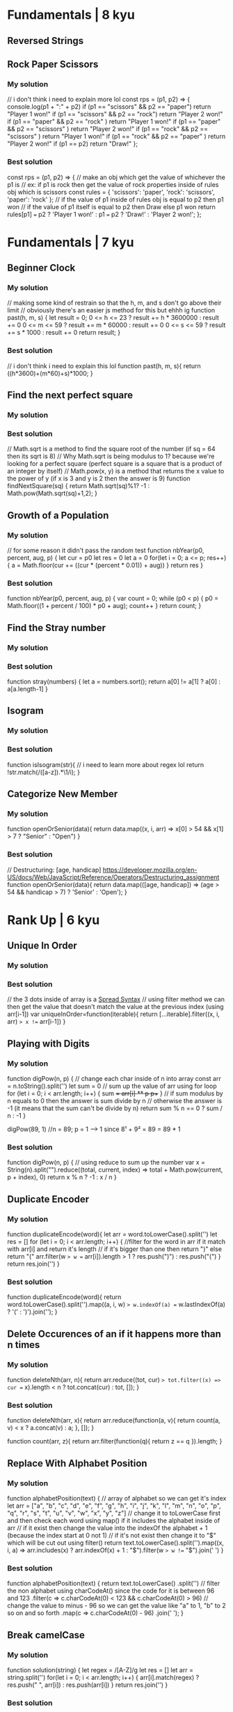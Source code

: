* Fundamentals | 8 kyu

** Reversed Strings
** Rock Paper Scissors

*** My solution
    // i don't think i need to explain more lol
const rps = (p1, p2) => {
  console.log(p1 + ":" + p2)
  if (p1 == "scissors" && p2 == "paper") return "Player 1 won!"
  if (p1 == "scissors" && p2 == "rock") return "Player 2 won!"
  if (p1 == "paper" && p2 == "rock" ) return  "Player 1 won!" 
  if (p1 == "paper" && p2 == "scissors" ) return  "Player 2 won!" 
  if (p1 == "rock" && p2 == "scissors" ) return  "Player 1 won!"
  if (p1 == "rock" && p2 == "paper" ) return  "Player 2 won!"
  if (p1 == p2) return "Draw!"
};

*** Best solution
const rps = (p1, p2) => {
    // make an obj which get the value of whichever the p1 is
    // ex: if p1 is rock then get the value of rock properties inside of rules obj which is scissors
  const rules = {
    'scissors': 'paper',
    'rock': 'scissors',
    'paper': 'rock'
  };
    // if the value of p1 inside of rules obj is equal to p2 then p1 won
    // if the value of p1 itself is equal to p2 then Draw else p1 won
  return rules[p1] === p2 ? 'Player 1 won!' : p1 === p2 ? 'Draw!' : 'Player 2 won!';
};


* Fundamentals | 7 kyu

** Beginner Clock

*** My solution
    // making some kind of restrain so that the h, m, and s don't go above their limit
    // obviously there's an easier js method for this but ehhh ig
    function past(h, m, s) {
      let result = 0;
      0 <= h <= 23 ? result += h * 3600000 : result += 0
      0 <= m <= 59 ? result += m * 60000 : result += 0
      0 <= s <= 59 ? result += s * 1000 : result += 0
      return result;
    }

*** Best solution
    // i don't think i need to explain this lol
    function past(h, m, s){
      return ((h*3600)+(m*60)+s)*1000;
    }

** Find the next perfect square

*** My solution

*** Best solution
    // Math.sqrt is a method to find the square root of the number (if sq = 64 then its sqrt is 8)
    // Why Math.sqrt is being modulus to 1? because we're looking for a perfect square (perfect square is a square that is a product of an integer by itself)
    // Math.pow(x, y) is a method that returns the x value to the power of y (if x is 3 and y is 2 then the answer is 9)
    function findNextSquare(sq) {
      return Math.sqrt(sq)%1? -1 : Math.pow(Math.sqrt(sq)+1,2);
    }

** Growth of a Population

*** My solution
// for some reason it didn't pass the random test
function nbYear(p0, percent, aug, p) {
  let cur = p0
  let res = 0
  let a = 0
  for(let i = 0; a <= p; res++) {
    a = Math.floor(cur += ((cur * (percent * 0.01)) + aug))
  }
  return res
}

*** Best solution
function nbYear(p0, percent, aug, p) {
  var count = 0;
  while (p0 < p) {
    p0 = Math.floor((1 + percent / 100) * p0 + aug);
    count++
  } 
  return count;
}

** Find the Stray number

*** My solution
*** Best solution
function stray(numbers) {
  let a = numbers.sort();
  return a[0] != a[1] ? a[0] : a[a.length-1]
}

** Isogram

*** My solution
*** Best solution
function isIsogram(str){
  // i need to learn more about regex lol
  return !str.match(/([a-z]).*\1/i);
}

** Categorize New Member

*** My solution
function openOrSenior(data){
  return data.map((x, i, arr) => x[0] > 54 && x[1] > 7 ? "Senior" : "Open")
}
*** Best solution
// Destructuring: [age, handicap] https://developer.mozilla.org/en-US/docs/Web/JavaScript/Reference/Operators/Destructuring_assignment
function openOrSenior(data){
  return data.map(([age, handicap]) => (age > 54 && handicap > 7) ? 'Senior' : 'Open');
}

* Rank Up | 6 kyu
** Unique In Order

*** My solution
*** Best solution
    // the 3 dots inside of array is a [[https://developer.mozilla.org/en-US/docs/Web/JavaScript/Reference/Operators/Spread_syntax][Spread Syntax]]
    // using filter method we can then get the value that doesn't match the value at the previous index (using arr[i-1])
    var uniqueInOrder=function(iterable){
      return [...iterable].filter((x, i, arr) => x !== arr[i-1])
    }

** Playing with Digits

*** My solution
function digPow(n, p) {
  // change each char inside of n into array
  const arr = n.toString().split('')
  let sum = 0
  // sum up the value of arr using for loop
  for (let i = 0; i < arr.length; i++) {
    sum += arr[i] ** p
    p++
  }
  // if sum modulus by n equals to 0 then the answer is sum divide by n 
  // otherwise the answer is -1 (it means that the sum can't be divide by n)
  return sum % n == 0 ? sum / n : -1
}

digPow(89, 1) //n = 89; p = 1 ---> 1 since 8¹ + 9² = 89 = 89 * 1

*** Best solution
function digPow(n, p) {
  // using reduce to sum up the number 
  var x = String(n).split("").reduce((total, current, index) => total + Math.pow(current, p + index), 0)
  return x % n ? -1 : x / n
}

** Duplicate Encoder

*** My solution
function duplicateEncode(word){
  let arr = word.toLowerCase().split('')
  let res = []
  for (let i = 0; i < arr.length; i++) {
    //filter for the word in arr if it match with arr[i] and return it's length
    // if it's bigger than one then return ")" else return "("
    arr.filter(w => w == arr[i]).length > 1 ? res.push(")") : res.push("(")
  }
  return res.join('')
}

*** Best solution
function duplicateEncode(word){
  return word.toLowerCase().split('').map((a, i, w) => w.indexOf(a) == w.lastIndexOf(a) ? '(' : ')').join('');
}

** Delete Occurences of an if it happens more than n times

*** My solution
function deleteNth(arr, n){
  return arr.reduce((tot, cur) => tot.filter((x) => cur == x).length < n ? tot.concat(cur) : tot, []);
}

*** Best solution
function deleteNth(arr, x){
  return arr.reduce(function(a, v){
    return count(a, v) < x ? a.concat(v) : a;
  }, []);
}

function count(arr, z){
  return arr.filter(function(q){ return z == q }).length;
}

** Replace With Alphabet Position

*** My solution
function alphabetPosition(text) {
  // array of alphabet so we can get it's index
  let arr = ["a", "b", "c", "d", "e", "f", "g", "h", "i", "j", "k", "l", "m", "n", "o", "p", "q", "r", "s", "t", "u", "v", "w", "x", "y", "z"]
  // change it to toLowerCase first and then check each word using map() if it includes the alphabet inside of arr
    // if it exist then change the value into the indexOf the alphabet + 1 (because the index start at 0 not 1)
    // if it's not exist then change it to "$" which will be cut out using filter()
  return text.toLowerCase().split('').map((x, i, a) => arr.includes(x) ? arr.indexOf(x) + 1 : "$").filter(w => w !== "$").join(' ')
}

*** Best solution
function alphabetPosition(text) {
  return text.toLowerCase()
    .split('')
    // filter the non alphabet using charCodeAt() since the code for it is between 96 and 123
    .filter(c => c.charCodeAt(0) < 123 && c.charCodeAt(0) > 96)
    // change the value to minus - 96 so we can get the value like "a" to 1, "b" to 2 so on and so forth
    .map(c => c.charCodeAt(0) - 96)
    .join(' ');
}

** Break camelCase

*** My solution
function solution(string) {
  let regex = /[A-Z]/g
  let res = []
  let arr = string.split('')
  for(let i = 0; i < arr.length; i++) {
    arr[i].match(regex) ? res.push(" ", arr[i]) : res.push(arr[i])
  }
  return res.join('')
}

*** Best solution
// complete the function
function solution(string) {
  // replace whichever string that match [A-Z] alphabet and change it to " $&"
    // the pattern of $& according to mdn article about replace() method means "inserts the matched substring"
    // meaning to insert again the initial matched substring/alphabet
  return string.replace(/([A-Z])/g, ' $&')
}

** Mexican Wave

*** My solution
function wave(str){
  let arr = []
  for (let i = 0; i < str.length; i++) {
    // to avoid the whitespace
    if (str[i] == " ") i++
    arr.push(str.replace(str.charAt(i), str.charAt(i).toUpperCase()))
  }
  return arr
}

*** Best solution
function wave(str){
  let arr = []
  for (let i = 0; i < str.length; i++) {
    let s = str.split('')
    if (s[i] !== " ") {
      s[i] = s[i].toUpperCase()
      arr.push(s.join(''))
    }
  }
  return arr
}

** Count characters in your string

*** My solution
function count(string) {
  let obj = {}
  let s = string.split('')
  // for loop how many things inside of "s" array
  for (let x in s) {
    // insert s[x] inside of obj if it didn't exist then give it 0 and then add 1
    obj[s[x]] = obj[s[x]] || 0
    obj[s[x]]++
  }
  return obj
}

*** Best solution
function count (string) {  
  var obj = {};
  // if obj[s] exist then add 1 if not give value of 1
  string.split('').forEach(s => obj[s] ? obj[s]++ : obj[s] = 1)
  return obj;
}
** Take a Number And Sum Its Digits Raised To The Consecutive Powers And ....¡Eureka!!

*** My solution
*** Best solution
function sumDigPow(a, b) {
  let arr = [];
  for(let i = a; i <= b; i++){
    // get the current index and put it to a reduce()
    // get the result of it's formula like this 89 = 8 ** 1 + 9 ** 2
    if(i === i.toString().split('').reduce((total,current,index)=> total + current ** (index + 1), 0)){
      arr.push(i);
    }
  }
  return arr;
}

** Who likes it?

*** My solution
function likes(names) {
  let result = "no one likes this"
  if (names.length == 1) return result.replace("no one", names)
  if (names.length == 2) return result.replace("no one likes", `${names[0]} and ${names[1]} like`)
  if (names.length == 3) return result.replace("no one likes", `${names[0]}, ${names[1]} and ${names[2]} like`)
  if (names.length > 3) return result.replace("no one likes", `${names[0]}, ${names[1]} and ${names.length - 2} others like`)
  return result
}

*** Best solution
function likes(names) {
  switch(names.length){
    case 0:
      return `no one likes this`;
    case 1: 
      return `${names[0]} likes this`;
    case 2: 
      return `${names[0]} and ${names[1]} like this`;
    case 3: 
      return `${names[0]}, ${names[1]} and ${names[2]} like this`;
    default: 
      return `${names[0]}, ${names[1]} and ${names.length - 2} others like this`;
  }
}
